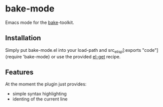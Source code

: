 * bake-mode
Emacs mode for the [[http://esrlabs.github.io/bake/][bake]]-toolkit.

** Installation
Simply put bake-mode.el into your load-path and src_elisp[:exports
"code"]{require 'bake-mode} or use the provided [[https://github.com/dimitri/el-get][el-get]] recipe.

** Features
At the moment the plugin just provides:
- simple syntax highlighting
- identing of the current line
